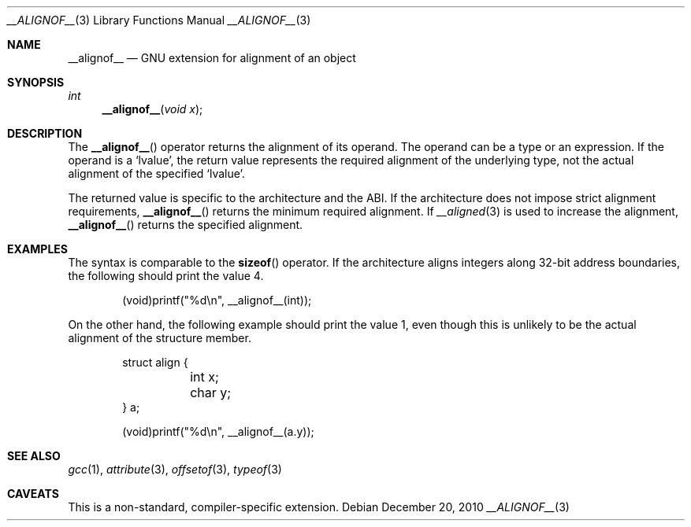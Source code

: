 .\" __alignof__.3,v 1.5 2011/04/14 06:56:28 wiz Exp
.\"
.\" Copyright (c) 2010 Jukka Ruohonen <jruohonen@iki.fi>
.\" All rights reserved.
.\"
.\" Redistribution and use in source and binary forms, with or without
.\" modification, are permitted provided that the following conditions
.\" are met:
.\" 1. Redistributions of source code must retain the above copyright
.\"    notice, this list of conditions and the following disclaimer.
.\" 2. Redistributions in binary form must reproduce the above copyright
.\"    notice, this list of conditions and the following disclaimer in the
.\"    documentation and/or other materials provided with the distribution.
.\"
.\" THIS SOFTWARE IS PROVIDED BY THE NETBSD FOUNDATION, INC. AND CONTRIBUTORS
.\" ``AS IS'' AND ANY EXPRESS OR IMPLIED WARRANTIES, INCLUDING, BUT NOT LIMITED
.\" TO, THE IMPLIED WARRANTIES OF MERCHANTABILITY AND FITNESS FOR A PARTICULAR
.\" PURPOSE ARE DISCLAIMED.  IN NO EVENT SHALL THE FOUNDATION OR CONTRIBUTORS
.\" BE LIABLE FOR ANY DIRECT, INDIRECT, INCIDENTAL, SPECIAL, EXEMPLARY, OR
.\" CONSEQUENTIAL DAMAGES (INCLUDING, BUT NOT LIMITED TO, PROCUREMENT OF
.\" SUBSTITUTE GOODS OR SERVICES; LOSS OF USE, DATA, OR PROFITS; OR BUSINESS
.\" INTERRUPTION) HOWEVER CAUSED AND ON ANY THEORY OF LIABILITY, WHETHER IN
.\" CONTRACT, STRICT LIABILITY, OR TORT (INCLUDING NEGLIGENCE OR OTHERWISE)
.\" ARISING IN ANY WAY OUT OF THE USE OF THIS SOFTWARE, EVEN IF ADVISED OF THE
.\" POSSIBILITY OF SUCH DAMAGE.
.\"
.Dd December 20, 2010
.Dt __ALIGNOF__ 3
.Os
.Sh NAME
.Nm __alignof__
.Nd GNU extension for alignment of an object
.Sh SYNOPSIS
.Ft int
.Fn __alignof__ "void x"
.Sh DESCRIPTION
The
.Fn __alignof__
operator returns the alignment of its operand.
The operand can be a type or an expression.
If the operand is a
.Sq lvalue ,
the return value represents the required alignment of the underlying type,
not the actual alignment of the specified
.Sq lvalue .
.Pp
The returned value is specific to the architecture and the
.Tn ABI .
If the architecture does not impose strict alignment requirements,
.Fn __alignof__
returns the minimum required alignment.
If
.Xr __aligned 3
is used to increase the alignment,
.Fn __alignof__
returns the specified alignment.
.Sh EXAMPLES
The syntax is comparable to the
.Fn sizeof
operator.
If the architecture aligns integers along 32-bit address boundaries,
the following should print the value 4.
.Bd -literal -offset indent
(void)printf("%d\en", __alignof__(int));
.Ed
.Pp
On the other hand, the following example should print the value 1,
even though this is unlikely to be the actual alignment of the
structure member.
.Bd -literal -offset indent
struct align {
	int  x;
	char y;
} a;

(void)printf("%d\en", __alignof__(a.y));
.Ed
.Sh SEE ALSO
.Xr gcc 1 ,
.Xr attribute 3 ,
.Xr offsetof 3 ,
.Xr typeof 3
.Sh CAVEATS
This is a non-standard, compiler-specific extension.
